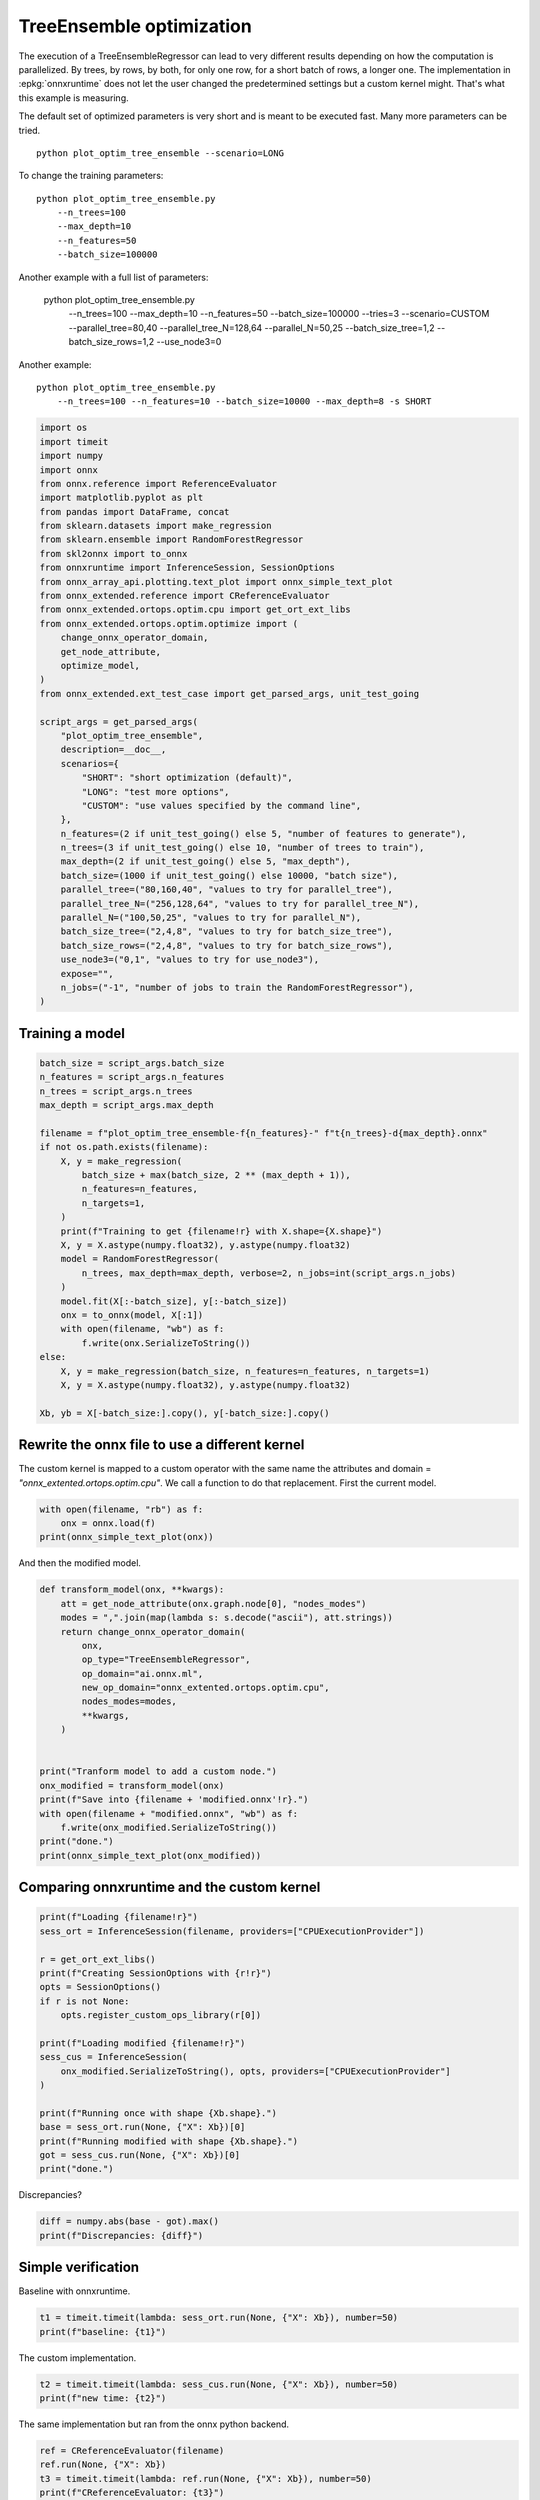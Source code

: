 
.. DO NOT EDIT.
.. THIS FILE WAS AUTOMATICALLY GENERATED BY SPHINX-GALLERY.
.. TO MAKE CHANGES, EDIT THE SOURCE PYTHON FILE:
.. "auto_examples/plot_optim_tree_ensemble.py"
.. LINE NUMBERS ARE GIVEN BELOW.

.. only:: html

    .. note::
        :class: sphx-glr-download-link-note

        :ref:`Go to the end <sphx_glr_download_auto_examples_plot_optim_tree_ensemble.py>`
        to download the full example code

.. rst-class:: sphx-glr-example-title

.. _sphx_glr_auto_examples_plot_optim_tree_ensemble.py:


.. _l-plot-optim-tree-ensemble:

TreeEnsemble optimization
=========================

The execution of a TreeEnsembleRegressor can lead to very different results
depending on how the computation is parallelized. By trees,
by rows, by both, for only one row, for a short batch of rows, a longer one.
The implementation in :epkg:`onnxruntime` does not let the user changed
the predetermined settings but a custom kernel might. That's what this example
is measuring.

The default set of optimized parameters is very short and is meant to be executed
fast. Many more parameters can be tried.

::

    python plot_optim_tree_ensemble --scenario=LONG

To change the training parameters:

::

    python plot_optim_tree_ensemble.py
        --n_trees=100
        --max_depth=10
        --n_features=50
        --batch_size=100000
    
Another example with a full list of parameters:

    python plot_optim_tree_ensemble.py
        --n_trees=100
        --max_depth=10
        --n_features=50
        --batch_size=100000
        --tries=3
        --scenario=CUSTOM
        --parallel_tree=80,40
        --parallel_tree_N=128,64
        --parallel_N=50,25
        --batch_size_tree=1,2
        --batch_size_rows=1,2
        --use_node3=0

Another example:

::

    python plot_optim_tree_ensemble.py
        --n_trees=100 --n_features=10 --batch_size=10000 --max_depth=8 -s SHORT        

.. GENERATED FROM PYTHON SOURCE LINES 54-98

.. code-block:: default

    import os
    import timeit
    import numpy
    import onnx
    from onnx.reference import ReferenceEvaluator
    import matplotlib.pyplot as plt
    from pandas import DataFrame, concat
    from sklearn.datasets import make_regression
    from sklearn.ensemble import RandomForestRegressor
    from skl2onnx import to_onnx
    from onnxruntime import InferenceSession, SessionOptions
    from onnx_array_api.plotting.text_plot import onnx_simple_text_plot
    from onnx_extended.reference import CReferenceEvaluator
    from onnx_extended.ortops.optim.cpu import get_ort_ext_libs
    from onnx_extended.ortops.optim.optimize import (
        change_onnx_operator_domain,
        get_node_attribute,
        optimize_model,
    )
    from onnx_extended.ext_test_case import get_parsed_args, unit_test_going

    script_args = get_parsed_args(
        "plot_optim_tree_ensemble",
        description=__doc__,
        scenarios={
            "SHORT": "short optimization (default)",
            "LONG": "test more options",
            "CUSTOM": "use values specified by the command line",
        },
        n_features=(2 if unit_test_going() else 5, "number of features to generate"),
        n_trees=(3 if unit_test_going() else 10, "number of trees to train"),
        max_depth=(2 if unit_test_going() else 5, "max_depth"),
        batch_size=(1000 if unit_test_going() else 10000, "batch size"),
        parallel_tree=("80,160,40", "values to try for parallel_tree"),
        parallel_tree_N=("256,128,64", "values to try for parallel_tree_N"),
        parallel_N=("100,50,25", "values to try for parallel_N"),
        batch_size_tree=("2,4,8", "values to try for batch_size_tree"),
        batch_size_rows=("2,4,8", "values to try for batch_size_rows"),
        use_node3=("0,1", "values to try for use_node3"),
        expose="",
        n_jobs=("-1", "number of jobs to train the RandomForestRegressor"),
    )









.. GENERATED FROM PYTHON SOURCE LINES 99-101

Training a model
++++++++++++++++

.. GENERATED FROM PYTHON SOURCE LINES 101-129

.. code-block:: default


    batch_size = script_args.batch_size
    n_features = script_args.n_features
    n_trees = script_args.n_trees
    max_depth = script_args.max_depth

    filename = f"plot_optim_tree_ensemble-f{n_features}-" f"t{n_trees}-d{max_depth}.onnx"
    if not os.path.exists(filename):
        X, y = make_regression(
            batch_size + max(batch_size, 2 ** (max_depth + 1)),
            n_features=n_features,
            n_targets=1,
        )
        print(f"Training to get {filename!r} with X.shape={X.shape}")
        X, y = X.astype(numpy.float32), y.astype(numpy.float32)
        model = RandomForestRegressor(
            n_trees, max_depth=max_depth, verbose=2, n_jobs=int(script_args.n_jobs)
        )
        model.fit(X[:-batch_size], y[:-batch_size])
        onx = to_onnx(model, X[:1])
        with open(filename, "wb") as f:
            f.write(onx.SerializeToString())
    else:
        X, y = make_regression(batch_size, n_features=n_features, n_targets=1)
        X, y = X.astype(numpy.float32), y.astype(numpy.float32)

    Xb, yb = X[-batch_size:].copy(), y[-batch_size:].copy()





.. rst-class:: sphx-glr-script-out

 .. code-block:: none

    Training to get 'plot_optim_tree_ensemble-f5-t10-d5.onnx' with X.shape=(20000, 5)
    [Parallel(n_jobs=-1)]: Using backend ThreadingBackend with 8 concurrent workers.
    building tree 1 of 10
    building tree 2 of 10
    building tree 3 of 10
    building tree 4 of 10
    building tree 5 of 10
    building tree 6 of 10
    building tree 7 of 10
    building tree 8 of 10
    building tree 9 of 10
    building tree 10 of 10
    [Parallel(n_jobs=-1)]: Done   7 out of  10 | elapsed:  2.4min remaining:  1.0min
    [Parallel(n_jobs=-1)]: Done  10 out of  10 | elapsed:  2.4min finished
    2023-09-28 12:14:34,717 skl2onnx [DEBUG] - [Var] +Variable('X', 'X', type=FloatTensorType(shape=[None, 5]))
    2023-09-28 12:14:34,717 skl2onnx [DEBUG] - [Var] update is_root=True for Variable('X', 'X', type=FloatTensorType(shape=[None, 5]))
    2023-09-28 12:14:34,717 skl2onnx [DEBUG] - [parsing] found alias='SklearnRandomForestRegressor' for type=<class 'sklearn.ensemble._forest.RandomForestRegressor'>.
    2023-09-28 12:14:34,717 skl2onnx [DEBUG] - [Op] +Operator(type='SklearnRandomForestRegressor', onnx_name='SklearnRandomForestRegressor', inputs='', outputs='', raw_operator=RandomForestRegressor(max_depth=5, n_estimators=10, n_jobs=-1, verbose=2))
    2023-09-28 12:14:34,719 skl2onnx [DEBUG] - [Op] add In Variable('X', 'X', type=FloatTensorType(shape=[None, 5])) to Operator(type='SklearnRandomForestRegressor', onnx_name='SklearnRandomForestRegressor', inputs='X', outputs='', raw_operator=RandomForestRegressor(max_depth=5, n_estimators=10, n_jobs=-1, verbose=2))
    2023-09-28 12:14:34,719 skl2onnx [DEBUG] - [Var] +Variable('variable', 'variable', type=FloatTensorType(shape=[]))
    2023-09-28 12:14:34,719 skl2onnx [DEBUG] - [Var] set parent for Variable('variable', 'variable', type=FloatTensorType(shape=[])), parent=Operator(type='SklearnRandomForestRegressor', onnx_name='SklearnRandomForestRegressor', inputs='X', outputs='', raw_operator=RandomForestRegressor(max_depth=5, n_estimators=10, n_jobs=-1, verbose=2))
    2023-09-28 12:14:34,719 skl2onnx [DEBUG] - [Op] add Out Variable('variable', 'variable', type=FloatTensorType(shape=[])) to Operator(type='SklearnRandomForestRegressor', onnx_name='SklearnRandomForestRegressor', inputs='X', outputs='variable', raw_operator=RandomForestRegressor(max_depth=5, n_estimators=10, n_jobs=-1, verbose=2))
    2023-09-28 12:14:34,720 skl2onnx [DEBUG] - [Var] update is_leaf=True for Variable('variable', 'variable', type=FloatTensorType(shape=[]))
    2023-09-28 12:14:34,720 skl2onnx [DEBUG] - [Var] update is_fed=True for Variable('X', 'X', type=FloatTensorType(shape=[None, 5])), parent=None
    2023-09-28 12:14:34,720 skl2onnx [DEBUG] - [Var] update is_fed=False for Variable('variable', 'variable', type=FloatTensorType(shape=[])), parent=Operator(type='SklearnRandomForestRegressor', onnx_name='SklearnRandomForestRegressor', inputs='X', outputs='variable', raw_operator=RandomForestRegressor(max_depth=5, n_estimators=10, n_jobs=-1, verbose=2))
    2023-09-28 12:14:34,720 skl2onnx [DEBUG] - [Op] update is_evaluated=False for Operator(type='SklearnRandomForestRegressor', onnx_name='SklearnRandomForestRegressor', inputs='X', outputs='variable', raw_operator=RandomForestRegressor(max_depth=5, n_estimators=10, n_jobs=-1, verbose=2))
    2023-09-28 12:14:34,720 skl2onnx [DEBUG] - [Shape2] call infer_types for Operator(type='SklearnRandomForestRegressor', onnx_name='SklearnRandomForestRegressor', inputs='X', outputs='variable', raw_operator=RandomForestRegressor(max_depth=5, n_estimators=10, n_jobs=-1, verbose=2))
    2023-09-28 12:14:34,721 skl2onnx [DEBUG] - [Shape-a] Operator(type='SklearnRandomForestRegressor', onnx_name='SklearnRandomForestRegressor', inputs='X', outputs='variable', raw_operator=RandomForestRegressor(max_depth=5, n_estimators=10, n_jobs=-1, verbose=2)) fed 'True' - 'False'
    2023-09-28 12:14:34,721 skl2onnx [DEBUG] - [Shape-b] Operator(type='SklearnRandomForestRegressor', onnx_name='SklearnRandomForestRegressor', inputs='X', outputs='variable', raw_operator=RandomForestRegressor(max_depth=5, n_estimators=10, n_jobs=-1, verbose=2)) inputs=[Variable('X', 'X', type=FloatTensorType(shape=[None, 5]))] - outputs=[Variable('variable', 'variable', type=FloatTensorType(shape=[None, 1]))]
    2023-09-28 12:14:34,721 skl2onnx [DEBUG] - [Conv] call Operator(type='SklearnRandomForestRegressor', onnx_name='SklearnRandomForestRegressor', inputs='X', outputs='variable', raw_operator=RandomForestRegressor(max_depth=5, n_estimators=10, n_jobs=-1, verbose=2)) fed 'True' - 'False'
    2023-09-28 12:14:34,726 skl2onnx [DEBUG] - [Node] 'TreeEnsembleRegressor' - 'X' -> 'variable' (name='TreeEnsembleRegressor')
    2023-09-28 12:14:34,728 skl2onnx [DEBUG] - [Conv] end - Operator(type='SklearnRandomForestRegressor', onnx_name='SklearnRandomForestRegressor', inputs='X', outputs='variable', raw_operator=RandomForestRegressor(max_depth=5, n_estimators=10, n_jobs=-1, verbose=2))
    2023-09-28 12:14:34,728 skl2onnx [DEBUG] - [Op] update is_evaluated=True for Operator(type='SklearnRandomForestRegressor', onnx_name='SklearnRandomForestRegressor', inputs='X', outputs='variable', raw_operator=RandomForestRegressor(max_depth=5, n_estimators=10, n_jobs=-1, verbose=2))
    2023-09-28 12:14:34,728 skl2onnx [DEBUG] - [Var] update is_fed=True for Variable('variable', 'variable', type=FloatTensorType(shape=[None, 1])), parent=Operator(type='SklearnRandomForestRegressor', onnx_name='SklearnRandomForestRegressor', inputs='X', outputs='variable', raw_operator=RandomForestRegressor(max_depth=5, n_estimators=10, n_jobs=-1, verbose=2))




.. GENERATED FROM PYTHON SOURCE LINES 130-137

Rewrite the onnx file to use a different kernel
+++++++++++++++++++++++++++++++++++++++++++++++

The custom kernel is mapped to a custom operator with the same name
the attributes and domain = `"onnx_extented.ortops.optim.cpu"`.
We call a function to do that replacement.
First the current model.

.. GENERATED FROM PYTHON SOURCE LINES 137-142

.. code-block:: default


    with open(filename, "rb") as f:
        onx = onnx.load(f)
    print(onnx_simple_text_plot(onx))





.. rst-class:: sphx-glr-script-out

 .. code-block:: none

    opset: domain='ai.onnx.ml' version=1
    opset: domain='' version=19
    input: name='X' type=dtype('float32') shape=['', 5]
    TreeEnsembleRegressor(X, n_targets=1, nodes_falsenodeids=630:[32,17,10...62,0,0], nodes_featureids=630:[1,0,2...1,0,0], nodes_hitrates=630:[1.0,1.0...1.0,1.0], nodes_missing_value_tracks_true=630:[0,0,0...0,0,0], nodes_modes=630:[b'BRANCH_LEQ',b'BRANCH_LEQ'...b'LEAF',b'LEAF'], nodes_nodeids=630:[0,1,2...60,61,62], nodes_treeids=630:[0,0,0...9,9,9], nodes_truenodeids=630:[1,2,3...61,0,0], nodes_values=630:[-0.16108554601669312,0.062494851648807526...0.0,0.0], post_transform=b'NONE', target_ids=320:[0,0,0...0,0,0], target_nodeids=320:[5,6,8...59,61,62], target_treeids=320:[0,0,0...9,9,9], target_weights=320:[-28.71653938293457,-19.51543426513672...17.91996192932129,24.008808135986328]) -> variable
    output: name='variable' type=dtype('float32') shape=['', 1]




.. GENERATED FROM PYTHON SOURCE LINES 143-144

And then the modified model.

.. GENERATED FROM PYTHON SOURCE LINES 144-167

.. code-block:: default



    def transform_model(onx, **kwargs):
        att = get_node_attribute(onx.graph.node[0], "nodes_modes")
        modes = ",".join(map(lambda s: s.decode("ascii"), att.strings))
        return change_onnx_operator_domain(
            onx,
            op_type="TreeEnsembleRegressor",
            op_domain="ai.onnx.ml",
            new_op_domain="onnx_extented.ortops.optim.cpu",
            nodes_modes=modes,
            **kwargs,
        )


    print("Tranform model to add a custom node.")
    onx_modified = transform_model(onx)
    print(f"Save into {filename + 'modified.onnx'!r}.")
    with open(filename + "modified.onnx", "wb") as f:
        f.write(onx_modified.SerializeToString())
    print("done.")
    print(onnx_simple_text_plot(onx_modified))





.. rst-class:: sphx-glr-script-out

 .. code-block:: none

    Tranform model to add a custom node.
    Save into 'plot_optim_tree_ensemble-f5-t10-d5.onnxmodified.onnx'.
    done.
    opset: domain='ai.onnx.ml' version=1
    opset: domain='' version=19
    opset: domain='onnx_extented.ortops.optim.cpu' version=1
    input: name='X' type=dtype('float32') shape=['', 5]
    TreeEnsembleRegressor[onnx_extented.ortops.optim.cpu](X, nodes_modes=b'BRANCH_LEQ,BRANCH_LEQ,BRANCH_LEQ,BRANC...LEAF,LEAF', n_targets=1, nodes_falsenodeids=630:[32,17,10...62,0,0], nodes_featureids=630:[1,0,2...1,0,0], nodes_hitrates=630:[1.0,1.0...1.0,1.0], nodes_missing_value_tracks_true=630:[0,0,0...0,0,0], nodes_nodeids=630:[0,1,2...60,61,62], nodes_treeids=630:[0,0,0...9,9,9], nodes_truenodeids=630:[1,2,3...61,0,0], nodes_values=630:[-0.16108554601669312,0.062494851648807526...0.0,0.0], post_transform=b'NONE', target_ids=320:[0,0,0...0,0,0], target_nodeids=320:[5,6,8...59,61,62], target_treeids=320:[0,0,0...9,9,9], target_weights=320:[-28.71653938293457,-19.51543426513672...17.91996192932129,24.008808135986328]) -> variable
    output: name='variable' type=dtype('float32') shape=['', 1]




.. GENERATED FROM PYTHON SOURCE LINES 168-170

Comparing onnxruntime and the custom kernel
+++++++++++++++++++++++++++++++++++++++++++

.. GENERATED FROM PYTHON SOURCE LINES 170-191

.. code-block:: default


    print(f"Loading {filename!r}")
    sess_ort = InferenceSession(filename, providers=["CPUExecutionProvider"])

    r = get_ort_ext_libs()
    print(f"Creating SessionOptions with {r!r}")
    opts = SessionOptions()
    if r is not None:
        opts.register_custom_ops_library(r[0])

    print(f"Loading modified {filename!r}")
    sess_cus = InferenceSession(
        onx_modified.SerializeToString(), opts, providers=["CPUExecutionProvider"]
    )

    print(f"Running once with shape {Xb.shape}.")
    base = sess_ort.run(None, {"X": Xb})[0]
    print(f"Running modified with shape {Xb.shape}.")
    got = sess_cus.run(None, {"X": Xb})[0]
    print("done.")





.. rst-class:: sphx-glr-script-out

 .. code-block:: none

    Loading 'plot_optim_tree_ensemble-f5-t10-d5.onnx'
    Creating SessionOptions with ['/home/xadupre/github/onnx-extended/onnx_extended/ortops/optim/cpu/libortops_optim_cpu.so']
    Loading modified 'plot_optim_tree_ensemble-f5-t10-d5.onnx'
    Running once with shape (10000, 5).
    Running modified with shape (10000, 5).
    done.




.. GENERATED FROM PYTHON SOURCE LINES 192-193

Discrepancies?

.. GENERATED FROM PYTHON SOURCE LINES 193-197

.. code-block:: default


    diff = numpy.abs(base - got).max()
    print(f"Discrepancies: {diff}")





.. rst-class:: sphx-glr-script-out

 .. code-block:: none

    Discrepancies: 3.0517578125e-05




.. GENERATED FROM PYTHON SOURCE LINES 198-202

Simple verification
+++++++++++++++++++

Baseline with onnxruntime.

.. GENERATED FROM PYTHON SOURCE LINES 202-205

.. code-block:: default

    t1 = timeit.timeit(lambda: sess_ort.run(None, {"X": Xb}), number=50)
    print(f"baseline: {t1}")





.. rst-class:: sphx-glr-script-out

 .. code-block:: none

    baseline: 0.08234070000253269




.. GENERATED FROM PYTHON SOURCE LINES 206-207

The custom implementation.

.. GENERATED FROM PYTHON SOURCE LINES 207-210

.. code-block:: default

    t2 = timeit.timeit(lambda: sess_cus.run(None, {"X": Xb}), number=50)
    print(f"new time: {t2}")





.. rst-class:: sphx-glr-script-out

 .. code-block:: none

    new time: 0.04308429999946384




.. GENERATED FROM PYTHON SOURCE LINES 211-212

The same implementation but ran from the onnx python backend.

.. GENERATED FROM PYTHON SOURCE LINES 212-217

.. code-block:: default

    ref = CReferenceEvaluator(filename)
    ref.run(None, {"X": Xb})
    t3 = timeit.timeit(lambda: ref.run(None, {"X": Xb}), number=50)
    print(f"CReferenceEvaluator: {t3}")





.. rst-class:: sphx-glr-script-out

 .. code-block:: none

    CReferenceEvaluator: 0.17407249999814667




.. GENERATED FROM PYTHON SOURCE LINES 218-219

The python implementation but from the onnx python backend.

.. GENERATED FROM PYTHON SOURCE LINES 219-227

.. code-block:: default

    if n_trees < 50:
        # It is usully slow.
        ref = ReferenceEvaluator(filename)
        ref.run(None, {"X": Xb})
        t4 = timeit.timeit(lambda: ref.run(None, {"X": Xb}), number=5)
        print(f"ReferenceEvaluator: {t4} (only 5 times instead of 50)")






.. rst-class:: sphx-glr-script-out

 .. code-block:: none

    ReferenceEvaluator: 3.7600438999979815 (only 5 times instead of 50)




.. GENERATED FROM PYTHON SOURCE LINES 228-237

Time for comparison
+++++++++++++++++++

The custom kernel supports the same attributes as *TreeEnsembleRegressor*
plus new ones to tune the parallelization. They can be seen in
`tree_ensemble.cc <https://github.com/sdpython/onnx-extended/
blob/main/onnx_extended/ortops/optim/cpu/tree_ensemble.cc#L102>`_.
Let's try out many possibilities.
The default values are the first ones.

.. GENERATED FROM PYTHON SOURCE LINES 237-285

.. code-block:: default


    if unit_test_going():
        optim_params = dict(
            parallel_tree=[40],  # default is 80
            parallel_tree_N=[128],  # default is 128
            parallel_N=[50, 25],  # default is 50
            batch_size_tree=[1],  # default is 1
            batch_size_rows=[1],  # default is 1
            use_node3=[0],  # default is 0
        )
    elif script_args.scenario in (None, "SHORT"):
        optim_params = dict(
            parallel_tree=[80, 40],  # default is 80
            parallel_tree_N=[128, 64],  # default is 128
            parallel_N=[50, 25],  # default is 50
            batch_size_tree=[1],  # default is 1
            batch_size_rows=[1],  # default is 1
            use_node3=[0],  # default is 0
        )
    elif script_args.scenario == "LONG":
        optim_params = dict(
            parallel_tree=[80, 160, 40],
            parallel_tree_N=[256, 128, 64],
            parallel_N=[100, 50, 25],
            batch_size_tree=[1, 2, 4, 8],
            batch_size_rows=[1, 2, 4, 8],
            use_node3=[0, 1],
        )
    elif script_args.scenario == "CUSTOM":
        optim_params = dict(
            parallel_tree=list(int(i) for i in script_args.parallel_tree.split(",")),
            parallel_tree_N=list(int(i) for i in script_args.parallel_tree_N.split(",")),
            parallel_N=list(int(i) for i in script_args.parallel_N.split(",")),
            batch_size_tree=list(int(i) for i in script_args.batch_size_tree.split(",")),
            batch_size_rows=list(int(i) for i in script_args.batch_size_rows.split(",")),
            use_node3=list(int(i) for i in script_args.use_node3.split(",")),
        )
    else:
        raise ValueError(
            f"Unknown scenario {script_args.scenario!r}, use --help to get them."
        )

    cmds = []
    for att, value in optim_params.items():
        cmds.append(f"--{att}={','.join(map(str, value))}")
    print("Full list of optimization parameters:")
    print(" ".join(cmds))





.. rst-class:: sphx-glr-script-out

 .. code-block:: none

    Full list of optimization parameters:
    --parallel_tree=80,40 --parallel_tree_N=128,64 --parallel_N=50,25 --batch_size_tree=1 --batch_size_rows=1 --use_node3=0




.. GENERATED FROM PYTHON SOURCE LINES 286-287

Then the optimization.

.. GENERATED FROM PYTHON SOURCE LINES 287-317

.. code-block:: default



    def create_session(onx):
        opts = SessionOptions()
        r = get_ort_ext_libs()
        if r is None:
            raise RuntimeError("No custom implementation available.")
        opts.register_custom_ops_library(r[0])
        return InferenceSession(
            onx.SerializeToString(), opts, providers=["CPUExecutionProvider"]
        )


    res = optimize_model(
        onx,
        feeds={"X": Xb},
        transform=transform_model,
        session=create_session,
        baseline=lambda onx: InferenceSession(
            onx.SerializeToString(), providers=["CPUExecutionProvider"]
        ),
        params=optim_params,
        verbose=True,
        number=script_args.number,
        repeat=script_args.repeat,
        warmup=script_args.warmup,
        sleep=script_args.sleep,
        n_tries=script_args.tries,
    )





.. rst-class:: sphx-glr-script-out

 .. code-block:: none

      0%|          | 0/16 [00:00<?, ?it/s]    i=1/16 TRY=0 parallel_tree=80 parallel_tree_N=128 parallel_N=50 batch_size_tree=1 batch_size_rows=1 use_node3=0:   0%|          | 0/16 [00:00<?, ?it/s]    i=1/16 TRY=0 parallel_tree=80 parallel_tree_N=128 parallel_N=50 batch_size_tree=1 batch_size_rows=1 use_node3=0:   6%|▋         | 1/16 [00:00<00:08,  1.75it/s]    i=2/16 TRY=0 parallel_tree=80 parallel_tree_N=128 parallel_N=25 batch_size_tree=1 batch_size_rows=1 use_node3=0:   6%|▋         | 1/16 [00:00<00:08,  1.75it/s]    i=2/16 TRY=0 parallel_tree=80 parallel_tree_N=128 parallel_N=25 batch_size_tree=1 batch_size_rows=1 use_node3=0:  12%|█▎        | 2/16 [00:00<00:05,  2.67it/s]    i=3/16 TRY=0 parallel_tree=80 parallel_tree_N=64 parallel_N=50 batch_size_tree=1 batch_size_rows=1 use_node3=0:  12%|█▎        | 2/16 [00:00<00:05,  2.67it/s]     i=3/16 TRY=0 parallel_tree=80 parallel_tree_N=64 parallel_N=50 batch_size_tree=1 batch_size_rows=1 use_node3=0:  19%|█▉        | 3/16 [00:01<00:03,  3.30it/s]    i=4/16 TRY=0 parallel_tree=80 parallel_tree_N=64 parallel_N=25 batch_size_tree=1 batch_size_rows=1 use_node3=0:  19%|█▉        | 3/16 [00:01<00:03,  3.30it/s]    i=4/16 TRY=0 parallel_tree=80 parallel_tree_N=64 parallel_N=25 batch_size_tree=1 batch_size_rows=1 use_node3=0:  25%|██▌       | 4/16 [00:01<00:03,  3.40it/s]    i=5/16 TRY=0 parallel_tree=40 parallel_tree_N=128 parallel_N=50 batch_size_tree=1 batch_size_rows=1 use_node3=0:  25%|██▌       | 4/16 [00:01<00:03,  3.40it/s]    i=5/16 TRY=0 parallel_tree=40 parallel_tree_N=128 parallel_N=50 batch_size_tree=1 batch_size_rows=1 use_node3=0:  31%|███▏      | 5/16 [00:01<00:03,  3.47it/s]    i=6/16 TRY=0 parallel_tree=40 parallel_tree_N=128 parallel_N=25 batch_size_tree=1 batch_size_rows=1 use_node3=0:  31%|███▏      | 5/16 [00:01<00:03,  3.47it/s]    i=6/16 TRY=0 parallel_tree=40 parallel_tree_N=128 parallel_N=25 batch_size_tree=1 batch_size_rows=1 use_node3=0:  38%|███▊      | 6/16 [00:01<00:02,  3.47it/s]    i=7/16 TRY=0 parallel_tree=40 parallel_tree_N=64 parallel_N=50 batch_size_tree=1 batch_size_rows=1 use_node3=0:  38%|███▊      | 6/16 [00:01<00:02,  3.47it/s]     i=7/16 TRY=0 parallel_tree=40 parallel_tree_N=64 parallel_N=50 batch_size_tree=1 batch_size_rows=1 use_node3=0:  44%|████▍     | 7/16 [00:02<00:02,  3.46it/s]    i=8/16 TRY=0 parallel_tree=40 parallel_tree_N=64 parallel_N=25 batch_size_tree=1 batch_size_rows=1 use_node3=0:  44%|████▍     | 7/16 [00:02<00:02,  3.46it/s]    i=8/16 TRY=0 parallel_tree=40 parallel_tree_N=64 parallel_N=25 batch_size_tree=1 batch_size_rows=1 use_node3=0:  50%|█████     | 8/16 [00:02<00:02,  3.42it/s]    i=9/16 TRY=1 parallel_tree=80 parallel_tree_N=128 parallel_N=50 batch_size_tree=1 batch_size_rows=1 use_node3=0:  50%|█████     | 8/16 [00:02<00:02,  3.42it/s]    i=9/16 TRY=1 parallel_tree=80 parallel_tree_N=128 parallel_N=50 batch_size_tree=1 batch_size_rows=1 use_node3=0:  56%|█████▋    | 9/16 [00:02<00:01,  3.50it/s]    i=10/16 TRY=1 parallel_tree=80 parallel_tree_N=128 parallel_N=25 batch_size_tree=1 batch_size_rows=1 use_node3=0:  56%|█████▋    | 9/16 [00:02<00:01,  3.50it/s]    i=10/16 TRY=1 parallel_tree=80 parallel_tree_N=128 parallel_N=25 batch_size_tree=1 batch_size_rows=1 use_node3=0:  62%|██████▎   | 10/16 [00:03<00:01,  3.49it/s]    i=11/16 TRY=1 parallel_tree=80 parallel_tree_N=64 parallel_N=50 batch_size_tree=1 batch_size_rows=1 use_node3=0:  62%|██████▎   | 10/16 [00:03<00:01,  3.49it/s]     i=11/16 TRY=1 parallel_tree=80 parallel_tree_N=64 parallel_N=50 batch_size_tree=1 batch_size_rows=1 use_node3=0:  69%|██████▉   | 11/16 [00:03<00:01,  3.44it/s]    i=12/16 TRY=1 parallel_tree=80 parallel_tree_N=64 parallel_N=25 batch_size_tree=1 batch_size_rows=1 use_node3=0:  69%|██████▉   | 11/16 [00:03<00:01,  3.44it/s]    i=12/16 TRY=1 parallel_tree=80 parallel_tree_N=64 parallel_N=25 batch_size_tree=1 batch_size_rows=1 use_node3=0:  75%|███████▌  | 12/16 [00:03<00:01,  3.53it/s]    i=13/16 TRY=1 parallel_tree=40 parallel_tree_N=128 parallel_N=50 batch_size_tree=1 batch_size_rows=1 use_node3=0:  75%|███████▌  | 12/16 [00:03<00:01,  3.53it/s]    i=13/16 TRY=1 parallel_tree=40 parallel_tree_N=128 parallel_N=50 batch_size_tree=1 batch_size_rows=1 use_node3=0:  81%|████████▏ | 13/16 [00:03<00:00,  3.51it/s]    i=14/16 TRY=1 parallel_tree=40 parallel_tree_N=128 parallel_N=25 batch_size_tree=1 batch_size_rows=1 use_node3=0:  81%|████████▏ | 13/16 [00:03<00:00,  3.51it/s]    i=14/16 TRY=1 parallel_tree=40 parallel_tree_N=128 parallel_N=25 batch_size_tree=1 batch_size_rows=1 use_node3=0:  88%|████████▊ | 14/16 [00:04<00:00,  3.51it/s]    i=15/16 TRY=1 parallel_tree=40 parallel_tree_N=64 parallel_N=50 batch_size_tree=1 batch_size_rows=1 use_node3=0:  88%|████████▊ | 14/16 [00:04<00:00,  3.51it/s]     i=15/16 TRY=1 parallel_tree=40 parallel_tree_N=64 parallel_N=50 batch_size_tree=1 batch_size_rows=1 use_node3=0:  94%|█████████▍| 15/16 [00:04<00:00,  3.52it/s]    i=16/16 TRY=1 parallel_tree=40 parallel_tree_N=64 parallel_N=25 batch_size_tree=1 batch_size_rows=1 use_node3=0:  94%|█████████▍| 15/16 [00:04<00:00,  3.52it/s]    i=16/16 TRY=1 parallel_tree=40 parallel_tree_N=64 parallel_N=25 batch_size_tree=1 batch_size_rows=1 use_node3=0: 100%|██████████| 16/16 [00:04<00:00,  3.56it/s]    i=16/16 TRY=1 parallel_tree=40 parallel_tree_N=64 parallel_N=25 batch_size_tree=1 batch_size_rows=1 use_node3=0: 100%|██████████| 16/16 [00:04<00:00,  3.39it/s]




.. GENERATED FROM PYTHON SOURCE LINES 318-319

And the results.

.. GENERATED FROM PYTHON SOURCE LINES 319-326

.. code-block:: default


    df = DataFrame(res)
    df.to_csv("plot_optim_tree_ensemble.csv", index=False)
    df.to_excel("plot_optim_tree_ensemble.xlsx", index=False)
    print(df.columns)
    print(df.head(5))





.. rst-class:: sphx-glr-script-out

 .. code-block:: none

    Index(['average', 'deviation', 'min_exec', 'max_exec', 'repeat', 'number',
           'ttime', 'context_size', 'warmup_time', 'n_exp', 'n_exp_name',
           'short_name', 'TRY', 'name', 'parallel_tree', 'parallel_tree_N',
           'parallel_N', 'batch_size_tree', 'batch_size_rows', 'use_node3'],
          dtype='object')
        average  deviation  min_exec  max_exec  repeat  number     ttime  context_size  warmup_time  n_exp                                         n_exp_name         short_name  TRY             name  parallel_tree  parallel_tree_N  parallel_N  batch_size_tree  batch_size_rows  use_node3
    0  0.001653   0.000043  0.001581  0.001719      10      10  0.016532            64     0.008145      0                                     TRY=0,baseline         0,baseline  0.0         baseline            NaN              NaN         NaN              NaN              NaN        NaN
    1  0.001812   0.000354  0.001203  0.002526      10      10  0.018125            64     0.006668      0  TRY=0,parallel_tree=80,parallel_tree_N=128,par...  0,80,128,50,1,1,0  NaN  80,128,50,1,1,0           80.0            128.0        50.0              1.0              1.0        0.0
    2  0.001275   0.000142  0.001077  0.001501      10      10  0.012754            64     0.004669      1  TRY=0,parallel_tree=80,parallel_tree_N=128,par...  0,80,128,25,1,1,0  NaN  80,128,25,1,1,0           80.0            128.0        25.0              1.0              1.0        0.0
    3  0.001065   0.000100  0.000969  0.001272      10      10  0.010655            64     0.005027      2  TRY=0,parallel_tree=80,parallel_tree_N=64,para...   0,80,64,50,1,1,0  NaN   80,64,50,1,1,0           80.0             64.0        50.0              1.0              1.0        0.0
    4  0.001611   0.000824  0.000766  0.002874      10      10  0.016114            64     0.015396      3  TRY=0,parallel_tree=80,parallel_tree_N=64,para...   0,80,64,25,1,1,0  NaN   80,64,25,1,1,0           80.0             64.0        25.0              1.0              1.0        0.0




.. GENERATED FROM PYTHON SOURCE LINES 327-329

Sorting
+++++++

.. GENERATED FROM PYTHON SOURCE LINES 329-344

.. code-block:: default


    small_df = df.drop(
        [
            "min_exec",
            "max_exec",
            "repeat",
            "number",
            "context_size",
            "n_exp_name",
        ],
        axis=1,
    ).sort_values("average")
    print(small_df.head(n=10))






.. rst-class:: sphx-glr-script-out

 .. code-block:: none

         average  deviation     ttime  warmup_time  n_exp         short_name  TRY             name  parallel_tree  parallel_tree_N  parallel_N  batch_size_tree  batch_size_rows  use_node3
    3   0.001065   0.000100  0.010655     0.005027      2   0,80,64,50,1,1,0  NaN   80,64,50,1,1,0           80.0             64.0        50.0              1.0              1.0        0.0
    2   0.001275   0.000142  0.012754     0.004669      1  0,80,128,25,1,1,0  NaN  80,128,25,1,1,0           80.0            128.0        25.0              1.0              1.0        0.0
    12  0.001443   0.000892  0.014426     0.017050     11   1,80,64,25,1,1,0  NaN   80,64,25,1,1,0           80.0             64.0        25.0              1.0              1.0        0.0
    9   0.001540   0.001089  0.015395     0.012873      8  1,80,128,50,1,1,0  NaN  80,128,50,1,1,0           80.0            128.0        50.0              1.0              1.0        0.0
    16  0.001551   0.000906  0.015506     0.013941     15   1,40,64,25,1,1,0  NaN   40,64,25,1,1,0           40.0             64.0        25.0              1.0              1.0        0.0
    5   0.001604   0.000748  0.016043     0.012097      4  0,40,128,50,1,1,0  NaN  40,128,50,1,1,0           40.0            128.0        50.0              1.0              1.0        0.0
    4   0.001611   0.000824  0.016114     0.015396      3   0,80,64,25,1,1,0  NaN   80,64,25,1,1,0           80.0             64.0        25.0              1.0              1.0        0.0
    15  0.001653   0.000950  0.016527     0.013219     14   1,40,64,50,1,1,0  NaN   40,64,50,1,1,0           40.0             64.0        50.0              1.0              1.0        0.0
    0   0.001653   0.000043  0.016532     0.008145      0         0,baseline  0.0         baseline            NaN              NaN         NaN              NaN              NaN        NaN
    6   0.001708   0.001056  0.017081     0.014329      5  0,40,128,25,1,1,0  NaN  40,128,25,1,1,0           40.0            128.0        25.0              1.0              1.0        0.0




.. GENERATED FROM PYTHON SOURCE LINES 345-347

Worst
+++++

.. GENERATED FROM PYTHON SOURCE LINES 347-351

.. code-block:: default


    print(small_df.tail(n=10))






.. rst-class:: sphx-glr-script-out

 .. code-block:: none

         average  deviation     ttime  warmup_time  n_exp         short_name  TRY             name  parallel_tree  parallel_tree_N  parallel_N  batch_size_tree  batch_size_rows  use_node3
    0   0.001653   0.000043  0.016532     0.008145      0         0,baseline  0.0         baseline            NaN              NaN         NaN              NaN              NaN        NaN
    6   0.001708   0.001056  0.017081     0.014329      5  0,40,128,25,1,1,0  NaN  40,128,25,1,1,0           40.0            128.0        25.0              1.0              1.0        0.0
    14  0.001711   0.000925  0.017113     0.010606     13  1,40,128,25,1,1,0  NaN  40,128,25,1,1,0           40.0            128.0        25.0              1.0              1.0        0.0
    13  0.001714   0.001003  0.017142     0.014240     12  1,40,128,50,1,1,0  NaN  40,128,50,1,1,0           40.0            128.0        50.0              1.0              1.0        0.0
    10  0.001716   0.001044  0.017165     0.014097      9  1,80,128,25,1,1,0  NaN  80,128,25,1,1,0           80.0            128.0        25.0              1.0              1.0        0.0
    7   0.001774   0.000984  0.017736     0.008249      6   0,40,64,50,1,1,0  NaN   40,64,50,1,1,0           40.0             64.0        50.0              1.0              1.0        0.0
    1   0.001812   0.000354  0.018125     0.006668      0  0,80,128,50,1,1,0  NaN  80,128,50,1,1,0           80.0            128.0        50.0              1.0              1.0        0.0
    8   0.001841   0.001108  0.018413     0.011121      7   0,40,64,25,1,1,0  NaN   40,64,25,1,1,0           40.0             64.0        25.0              1.0              1.0        0.0
    11  0.001856   0.001381  0.018558     0.009867     10   1,80,64,50,1,1,0  NaN   80,64,50,1,1,0           80.0             64.0        50.0              1.0              1.0        0.0
    17  0.002144   0.001527  0.021441     0.032011      0         1,baseline  1.0         baseline            NaN              NaN         NaN              NaN              NaN        NaN




.. GENERATED FROM PYTHON SOURCE LINES 352-354

Plot
++++

.. GENERATED FROM PYTHON SOURCE LINES 354-397

.. code-block:: default


    dfm = (
        df[["name", "average"]]
        .groupby(["name"], as_index=False)
        .agg(["mean", "min", "max"])
        .copy()
    )
    if dfm.shape[1] == 3:
        dfm = dfm.reset_index(drop=False)
    dfm.columns = ["name", "average", "min", "max"]
    dfi = (
        dfm[["name", "average", "min", "max"]].sort_values("average").reset_index(drop=True)
    )
    baseline = dfi[dfi["name"].str.contains("baseline")]
    not_baseline = dfi[~dfi["name"].str.contains("baseline")].reset_index(drop=True)
    if not_baseline.shape[0] > 50:
        not_baseline = not_baseline[:50]
    merged = concat([baseline, not_baseline], axis=0)
    merged = merged.sort_values("average").reset_index(drop=True).set_index("name")
    skeys = ",".join(optim_params.keys())
    print(merged.columns)

    fig, ax = plt.subplots(1, 1, figsize=(10, merged.shape[0] / 2))
    err_min = merged["average"] - merged["min"]
    err_max = merged["max"] - merged["average"]
    merged[["average"]].plot.barh(
        ax=ax,
        title=f"TreeEnsemble tuning, n_tries={script_args.tries}"
        f"\n{skeys}\nlower is better",
        xerr=[err_min, err_max],
    )
    b = df.loc[df["name"] == "baseline", "average"].mean()
    ax.plot([b, b], [0, df.shape[0]], "r--")
    ax.set_xlim(
        [
            (df["min_exec"].min() + df["average"].min()) / 2,
            (df["average"].max() + df["average"].max()) / 2,
        ]
    )
    # ax.set_xscale("log")

    fig.tight_layout()
    fig.savefig("plot_optim_tree_ensemble.png")



.. image-sg:: /auto_examples/images/sphx_glr_plot_optim_tree_ensemble_001.png
   :alt: TreeEnsemble tuning, n_tries=2 parallel_tree,parallel_tree_N,parallel_N,batch_size_tree,batch_size_rows,use_node3 lower is better
   :srcset: /auto_examples/images/sphx_glr_plot_optim_tree_ensemble_001.png
   :class: sphx-glr-single-img


.. rst-class:: sphx-glr-script-out

 .. code-block:: none

    Index(['average', 'min', 'max'], dtype='object')
    2023-09-28 12:14:45,042 matplotlib.font_manager [DEBUG] - findfont: Matching sans\-serif:style=normal:variant=normal:weight=normal:stretch=normal:size=10.0.
    2023-09-28 12:14:45,043 matplotlib.font_manager [DEBUG] - findfont: score(FontEntry(fname='/home/xadupre/.local/lib/python3.10/site-packages/matplotlib/mpl-data/fonts/ttf/DejaVuSans-Oblique.ttf', name='DejaVu Sans', style='oblique', variant='normal', weight=400, stretch='normal', size='scalable')) = 1.05
    2023-09-28 12:14:45,043 matplotlib.font_manager [DEBUG] - findfont: score(FontEntry(fname='/home/xadupre/.local/lib/python3.10/site-packages/matplotlib/mpl-data/fonts/ttf/STIXSizFiveSymReg.ttf', name='STIXSizeFiveSym', style='normal', variant='normal', weight=400, stretch='normal', size='scalable')) = 10.05
    2023-09-28 12:14:45,043 matplotlib.font_manager [DEBUG] - findfont: score(FontEntry(fname='/home/xadupre/.local/lib/python3.10/site-packages/matplotlib/mpl-data/fonts/ttf/DejaVuSerifDisplay.ttf', name='DejaVu Serif Display', style='normal', variant='normal', weight=400, stretch='normal', size='scalable')) = 10.05
    2023-09-28 12:14:45,043 matplotlib.font_manager [DEBUG] - findfont: score(FontEntry(fname='/home/xadupre/.local/lib/python3.10/site-packages/matplotlib/mpl-data/fonts/ttf/DejaVuSansMono.ttf', name='DejaVu Sans Mono', style='normal', variant='normal', weight=400, stretch='normal', size='scalable')) = 10.05
    2023-09-28 12:14:45,043 matplotlib.font_manager [DEBUG] - findfont: score(FontEntry(fname='/home/xadupre/.local/lib/python3.10/site-packages/matplotlib/mpl-data/fonts/ttf/DejaVuSans.ttf', name='DejaVu Sans', style='normal', variant='normal', weight=400, stretch='normal', size='scalable')) = 0.05
    2023-09-28 12:14:45,043 matplotlib.font_manager [DEBUG] - findfont: score(FontEntry(fname='/home/xadupre/.local/lib/python3.10/site-packages/matplotlib/mpl-data/fonts/ttf/STIXGeneralItalic.ttf', name='STIXGeneral', style='italic', variant='normal', weight=400, stretch='normal', size='scalable')) = 11.05
    2023-09-28 12:14:45,043 matplotlib.font_manager [DEBUG] - findfont: score(FontEntry(fname='/home/xadupre/.local/lib/python3.10/site-packages/matplotlib/mpl-data/fonts/ttf/DejaVuSerif-BoldItalic.ttf', name='DejaVu Serif', style='italic', variant='normal', weight=700, stretch='normal', size='scalable')) = 11.335
    2023-09-28 12:14:45,043 matplotlib.font_manager [DEBUG] - findfont: score(FontEntry(fname='/home/xadupre/.local/lib/python3.10/site-packages/matplotlib/mpl-data/fonts/ttf/cmb10.ttf', name='cmb10', style='normal', variant='normal', weight=400, stretch='normal', size='scalable')) = 10.05
    2023-09-28 12:14:45,044 matplotlib.font_manager [DEBUG] - findfont: score(FontEntry(fname='/home/xadupre/.local/lib/python3.10/site-packages/matplotlib/mpl-data/fonts/ttf/STIXGeneralBol.ttf', name='STIXGeneral', style='normal', variant='normal', weight=700, stretch='normal', size='scalable')) = 10.335
    2023-09-28 12:14:45,044 matplotlib.font_manager [DEBUG] - findfont: score(FontEntry(fname='/home/xadupre/.local/lib/python3.10/site-packages/matplotlib/mpl-data/fonts/ttf/STIXNonUniBolIta.ttf', name='STIXNonUnicode', style='italic', variant='normal', weight=700, stretch='normal', size='scalable')) = 11.335
    2023-09-28 12:14:45,044 matplotlib.font_manager [DEBUG] - findfont: score(FontEntry(fname='/home/xadupre/.local/lib/python3.10/site-packages/matplotlib/mpl-data/fonts/ttf/STIXSizFourSymReg.ttf', name='STIXSizeFourSym', style='normal', variant='normal', weight=400, stretch='normal', size='scalable')) = 10.05
    2023-09-28 12:14:45,044 matplotlib.font_manager [DEBUG] - findfont: score(FontEntry(fname='/home/xadupre/.local/lib/python3.10/site-packages/matplotlib/mpl-data/fonts/ttf/STIXSizOneSymReg.ttf', name='STIXSizeOneSym', style='normal', variant='normal', weight=400, stretch='normal', size='scalable')) = 10.05
    2023-09-28 12:14:45,044 matplotlib.font_manager [DEBUG] - findfont: score(FontEntry(fname='/home/xadupre/.local/lib/python3.10/site-packages/matplotlib/mpl-data/fonts/ttf/DejaVuSerif-Italic.ttf', name='DejaVu Serif', style='italic', variant='normal', weight=400, stretch='normal', size='scalable')) = 11.05
    2023-09-28 12:14:45,044 matplotlib.font_manager [DEBUG] - findfont: score(FontEntry(fname='/home/xadupre/.local/lib/python3.10/site-packages/matplotlib/mpl-data/fonts/ttf/cmex10.ttf', name='cmex10', style='normal', variant='normal', weight=400, stretch='normal', size='scalable')) = 10.05
    2023-09-28 12:14:45,044 matplotlib.font_manager [DEBUG] - findfont: score(FontEntry(fname='/home/xadupre/.local/lib/python3.10/site-packages/matplotlib/mpl-data/fonts/ttf/DejaVuSansMono-BoldOblique.ttf', name='DejaVu Sans Mono', style='oblique', variant='normal', weight=700, stretch='normal', size='scalable')) = 11.335
    2023-09-28 12:14:45,044 matplotlib.font_manager [DEBUG] - findfont: score(FontEntry(fname='/home/xadupre/.local/lib/python3.10/site-packages/matplotlib/mpl-data/fonts/ttf/cmss10.ttf', name='cmss10', style='normal', variant='normal', weight=400, stretch='normal', size='scalable')) = 10.05
    2023-09-28 12:14:45,044 matplotlib.font_manager [DEBUG] - findfont: score(FontEntry(fname='/home/xadupre/.local/lib/python3.10/site-packages/matplotlib/mpl-data/fonts/ttf/cmtt10.ttf', name='cmtt10', style='normal', variant='normal', weight=400, stretch='normal', size='scalable')) = 10.05
    2023-09-28 12:14:45,044 matplotlib.font_manager [DEBUG] - findfont: score(FontEntry(fname='/home/xadupre/.local/lib/python3.10/site-packages/matplotlib/mpl-data/fonts/ttf/STIXSizThreeSymBol.ttf', name='STIXSizeThreeSym', style='normal', variant='normal', weight=700, stretch='normal', size='scalable')) = 10.335
    2023-09-28 12:14:45,044 matplotlib.font_manager [DEBUG] - findfont: score(FontEntry(fname='/home/xadupre/.local/lib/python3.10/site-packages/matplotlib/mpl-data/fonts/ttf/STIXSizThreeSymReg.ttf', name='STIXSizeThreeSym', style='normal', variant='normal', weight=400, stretch='normal', size='scalable')) = 10.05
    2023-09-28 12:14:45,044 matplotlib.font_manager [DEBUG] - findfont: score(FontEntry(fname='/home/xadupre/.local/lib/python3.10/site-packages/matplotlib/mpl-data/fonts/ttf/STIXNonUni.ttf', name='STIXNonUnicode', style='normal', variant='normal', weight=400, stretch='normal', size='scalable')) = 10.05
    2023-09-28 12:14:45,044 matplotlib.font_manager [DEBUG] - findfont: score(FontEntry(fname='/home/xadupre/.local/lib/python3.10/site-packages/matplotlib/mpl-data/fonts/ttf/STIXSizTwoSymBol.ttf', name='STIXSizeTwoSym', style='normal', variant='normal', weight=700, stretch='normal', size='scalable')) = 10.335
    2023-09-28 12:14:45,044 matplotlib.font_manager [DEBUG] - findfont: score(FontEntry(fname='/home/xadupre/.local/lib/python3.10/site-packages/matplotlib/mpl-data/fonts/ttf/DejaVuSerif.ttf', name='DejaVu Serif', style='normal', variant='normal', weight=400, stretch='normal', size='scalable')) = 10.05
    2023-09-28 12:14:45,045 matplotlib.font_manager [DEBUG] - findfont: score(FontEntry(fname='/home/xadupre/.local/lib/python3.10/site-packages/matplotlib/mpl-data/fonts/ttf/STIXSizOneSymBol.ttf', name='STIXSizeOneSym', style='normal', variant='normal', weight=700, stretch='normal', size='scalable')) = 10.335
    2023-09-28 12:14:45,045 matplotlib.font_manager [DEBUG] - findfont: score(FontEntry(fname='/home/xadupre/.local/lib/python3.10/site-packages/matplotlib/mpl-data/fonts/ttf/cmr10.ttf', name='cmr10', style='normal', variant='normal', weight=400, stretch='normal', size='scalable')) = 10.05
    2023-09-28 12:14:45,045 matplotlib.font_manager [DEBUG] - findfont: score(FontEntry(fname='/home/xadupre/.local/lib/python3.10/site-packages/matplotlib/mpl-data/fonts/ttf/cmsy10.ttf', name='cmsy10', style='normal', variant='normal', weight=400, stretch='normal', size='scalable')) = 10.05
    2023-09-28 12:14:45,045 matplotlib.font_manager [DEBUG] - findfont: score(FontEntry(fname='/home/xadupre/.local/lib/python3.10/site-packages/matplotlib/mpl-data/fonts/ttf/cmmi10.ttf', name='cmmi10', style='normal', variant='normal', weight=400, stretch='normal', size='scalable')) = 10.05
    2023-09-28 12:14:45,045 matplotlib.font_manager [DEBUG] - findfont: score(FontEntry(fname='/home/xadupre/.local/lib/python3.10/site-packages/matplotlib/mpl-data/fonts/ttf/STIXNonUniIta.ttf', name='STIXNonUnicode', style='italic', variant='normal', weight=400, stretch='normal', size='scalable')) = 11.05
    2023-09-28 12:14:45,045 matplotlib.font_manager [DEBUG] - findfont: score(FontEntry(fname='/home/xadupre/.local/lib/python3.10/site-packages/matplotlib/mpl-data/fonts/ttf/STIXSizFourSymBol.ttf', name='STIXSizeFourSym', style='normal', variant='normal', weight=700, stretch='normal', size='scalable')) = 10.335
    2023-09-28 12:14:45,045 matplotlib.font_manager [DEBUG] - findfont: score(FontEntry(fname='/home/xadupre/.local/lib/python3.10/site-packages/matplotlib/mpl-data/fonts/ttf/DejaVuSansDisplay.ttf', name='DejaVu Sans Display', style='normal', variant='normal', weight=400, stretch='normal', size='scalable')) = 10.05
    2023-09-28 12:14:45,045 matplotlib.font_manager [DEBUG] - findfont: score(FontEntry(fname='/home/xadupre/.local/lib/python3.10/site-packages/matplotlib/mpl-data/fonts/ttf/STIXGeneral.ttf', name='STIXGeneral', style='normal', variant='normal', weight=400, stretch='normal', size='scalable')) = 10.05
    2023-09-28 12:14:45,045 matplotlib.font_manager [DEBUG] - findfont: score(FontEntry(fname='/home/xadupre/.local/lib/python3.10/site-packages/matplotlib/mpl-data/fonts/ttf/DejaVuSansMono-Bold.ttf', name='DejaVu Sans Mono', style='normal', variant='normal', weight=700, stretch='normal', size='scalable')) = 10.335
    2023-09-28 12:14:45,045 matplotlib.font_manager [DEBUG] - findfont: score(FontEntry(fname='/home/xadupre/.local/lib/python3.10/site-packages/matplotlib/mpl-data/fonts/ttf/STIXNonUniBol.ttf', name='STIXNonUnicode', style='normal', variant='normal', weight=700, stretch='normal', size='scalable')) = 10.335
    2023-09-28 12:14:45,045 matplotlib.font_manager [DEBUG] - findfont: score(FontEntry(fname='/home/xadupre/.local/lib/python3.10/site-packages/matplotlib/mpl-data/fonts/ttf/DejaVuSansMono-Oblique.ttf', name='DejaVu Sans Mono', style='oblique', variant='normal', weight=400, stretch='normal', size='scalable')) = 11.05
    2023-09-28 12:14:45,045 matplotlib.font_manager [DEBUG] - findfont: score(FontEntry(fname='/home/xadupre/.local/lib/python3.10/site-packages/matplotlib/mpl-data/fonts/ttf/DejaVuSerif-Bold.ttf', name='DejaVu Serif', style='normal', variant='normal', weight=700, stretch='normal', size='scalable')) = 10.335
    2023-09-28 12:14:45,045 matplotlib.font_manager [DEBUG] - findfont: score(FontEntry(fname='/home/xadupre/.local/lib/python3.10/site-packages/matplotlib/mpl-data/fonts/ttf/DejaVuSans-Bold.ttf', name='DejaVu Sans', style='normal', variant='normal', weight=700, stretch='normal', size='scalable')) = 0.33499999999999996
    2023-09-28 12:14:45,045 matplotlib.font_manager [DEBUG] - findfont: score(FontEntry(fname='/home/xadupre/.local/lib/python3.10/site-packages/matplotlib/mpl-data/fonts/ttf/DejaVuSans-BoldOblique.ttf', name='DejaVu Sans', style='oblique', variant='normal', weight=700, stretch='normal', size='scalable')) = 1.335
    2023-09-28 12:14:45,045 matplotlib.font_manager [DEBUG] - findfont: score(FontEntry(fname='/home/xadupre/.local/lib/python3.10/site-packages/matplotlib/mpl-data/fonts/ttf/STIXGeneralBolIta.ttf', name='STIXGeneral', style='italic', variant='normal', weight=700, stretch='normal', size='scalable')) = 11.335
    2023-09-28 12:14:45,046 matplotlib.font_manager [DEBUG] - findfont: score(FontEntry(fname='/home/xadupre/.local/lib/python3.10/site-packages/matplotlib/mpl-data/fonts/ttf/STIXSizTwoSymReg.ttf', name='STIXSizeTwoSym', style='normal', variant='normal', weight=400, stretch='normal', size='scalable')) = 10.05
    2023-09-28 12:14:45,046 matplotlib.font_manager [DEBUG] - findfont: score(FontEntry(fname='/usr/share/fonts/truetype/dejavu/DejaVuSerifCondensed-Bold.ttf', name='DejaVu Serif', style='normal', variant='normal', weight=700, stretch='condensed', size='scalable')) = 10.535
    2023-09-28 12:14:45,046 matplotlib.font_manager [DEBUG] - findfont: score(FontEntry(fname='/usr/share/fonts/truetype/ubuntu/Ubuntu-R.ttf', name='Ubuntu', style='normal', variant='normal', weight=400, stretch='normal', size='scalable')) = 10.05
    2023-09-28 12:14:45,046 matplotlib.font_manager [DEBUG] - findfont: score(FontEntry(fname='/usr/share/fonts/truetype/dejavu/DejaVuSans-Bold.ttf', name='DejaVu Sans', style='normal', variant='normal', weight=700, stretch='normal', size='scalable')) = 0.33499999999999996
    2023-09-28 12:14:45,046 matplotlib.font_manager [DEBUG] - findfont: score(FontEntry(fname='/usr/share/fonts/truetype/ubuntu/Ubuntu-Th.ttf', name='Ubuntu', style='normal', variant='normal', weight=250, stretch='normal', size='scalable')) = 10.1925
    2023-09-28 12:14:45,046 matplotlib.font_manager [DEBUG] - findfont: score(FontEntry(fname='/usr/share/fonts/truetype/dejavu/DejaVuSans-ExtraLight.ttf', name='DejaVu Sans', style='normal', variant='normal', weight=200, stretch='normal', size='scalable')) = 0.24
    2023-09-28 12:14:45,046 matplotlib.font_manager [DEBUG] - findfont: score(FontEntry(fname='/usr/share/fonts/truetype/ubuntu/UbuntuMono-R.ttf', name='Ubuntu Mono', style='normal', variant='normal', weight=400, stretch='normal', size='scalable')) = 10.05
    2023-09-28 12:14:45,046 matplotlib.font_manager [DEBUG] - findfont: score(FontEntry(fname='/usr/share/fonts/truetype/ubuntu/Ubuntu-RI.ttf', name='Ubuntu', style='italic', variant='normal', weight=400, stretch='normal', size='scalable')) = 11.05
    2023-09-28 12:14:45,046 matplotlib.font_manager [DEBUG] - findfont: score(FontEntry(fname='/usr/share/fonts/truetype/ubuntu/Ubuntu-BI.ttf', name='Ubuntu', style='italic', variant='normal', weight=700, stretch='normal', size='scalable')) = 11.335
    2023-09-28 12:14:45,046 matplotlib.font_manager [DEBUG] - findfont: score(FontEntry(fname='/usr/share/fonts/truetype/dejavu/DejaVuSansMono-BoldOblique.ttf', name='DejaVu Sans Mono', style='oblique', variant='normal', weight=700, stretch='normal', size='scalable')) = 11.335
    2023-09-28 12:14:45,046 matplotlib.font_manager [DEBUG] - findfont: score(FontEntry(fname='/usr/share/fonts/truetype/dejavu/DejaVuSerifCondensed-Italic.ttf', name='DejaVu Serif', style='italic', variant='normal', weight=400, stretch='condensed', size='scalable')) = 11.25
    2023-09-28 12:14:45,046 matplotlib.font_manager [DEBUG] - findfont: score(FontEntry(fname='/usr/share/fonts/truetype/ubuntu/Ubuntu-LI.ttf', name='Ubuntu', style='italic', variant='normal', weight=300, stretch='normal', size='scalable')) = 11.145
    2023-09-28 12:14:45,046 matplotlib.font_manager [DEBUG] - findfont: score(FontEntry(fname='/usr/share/fonts/truetype/dejavu/DejaVuSerif-BoldItalic.ttf', name='DejaVu Serif', style='italic', variant='normal', weight=700, stretch='normal', size='scalable')) = 11.335
    2023-09-28 12:14:45,046 matplotlib.font_manager [DEBUG] - findfont: score(FontEntry(fname='/usr/share/fonts/truetype/ubuntu/Ubuntu-B.ttf', name='Ubuntu', style='normal', variant='normal', weight=700, stretch='normal', size='scalable')) = 10.335
    2023-09-28 12:14:45,047 matplotlib.font_manager [DEBUG] - findfont: score(FontEntry(fname='/usr/share/fonts/truetype/dejavu/DejaVuSans.ttf', name='DejaVu Sans', style='normal', variant='normal', weight=400, stretch='normal', size='scalable')) = 0.05
    2023-09-28 12:14:45,047 matplotlib.font_manager [DEBUG] - findfont: score(FontEntry(fname='/usr/share/fonts/truetype/ubuntu/Ubuntu-C.ttf', name='Ubuntu Condensed', style='normal', variant='normal', weight=400, stretch='condensed', size='scalable')) = 10.25
    2023-09-28 12:14:45,047 matplotlib.font_manager [DEBUG] - findfont: score(FontEntry(fname='/usr/share/fonts/truetype/ubuntu/UbuntuMono-B.ttf', name='Ubuntu Mono', style='normal', variant='normal', weight=700, stretch='normal', size='scalable')) = 10.335
    2023-09-28 12:14:45,047 matplotlib.font_manager [DEBUG] - findfont: score(FontEntry(fname='/usr/share/fonts/truetype/dejavu/DejaVuSerif.ttf', name='DejaVu Serif', style='normal', variant='normal', weight=400, stretch='normal', size='scalable')) = 10.05
    2023-09-28 12:14:45,047 matplotlib.font_manager [DEBUG] - findfont: score(FontEntry(fname='/usr/share/fonts/truetype/ubuntu/UbuntuMono-RI.ttf', name='Ubuntu Mono', style='italic', variant='normal', weight=400, stretch='normal', size='scalable')) = 11.05
    2023-09-28 12:14:45,047 matplotlib.font_manager [DEBUG] - findfont: score(FontEntry(fname='/usr/share/fonts/truetype/dejavu/DejaVuSansMono-Oblique.ttf', name='DejaVu Sans Mono', style='oblique', variant='normal', weight=400, stretch='normal', size='scalable')) = 11.05
    2023-09-28 12:14:45,047 matplotlib.font_manager [DEBUG] - findfont: score(FontEntry(fname='/usr/share/fonts/truetype/dejavu/DejaVuSerif-Bold.ttf', name='DejaVu Serif', style='normal', variant='normal', weight=700, stretch='normal', size='scalable')) = 10.335
    2023-09-28 12:14:45,047 matplotlib.font_manager [DEBUG] - findfont: score(FontEntry(fname='/usr/share/fonts/truetype/dejavu/DejaVuSansCondensed.ttf', name='DejaVu Sans', style='normal', variant='normal', weight=400, stretch='condensed', size='scalable')) = 0.25
    2023-09-28 12:14:45,047 matplotlib.font_manager [DEBUG] - findfont: score(FontEntry(fname='/usr/share/fonts/truetype/dejavu/DejaVuSansCondensed-Oblique.ttf', name='DejaVu Sans', style='oblique', variant='normal', weight=400, stretch='condensed', size='scalable')) = 1.25
    2023-09-28 12:14:45,047 matplotlib.font_manager [DEBUG] - findfont: score(FontEntry(fname='/usr/share/fonts/truetype/dejavu/DejaVuSerifCondensed.ttf', name='DejaVu Serif', style='normal', variant='normal', weight=400, stretch='condensed', size='scalable')) = 10.25
    2023-09-28 12:14:45,047 matplotlib.font_manager [DEBUG] - findfont: score(FontEntry(fname='/usr/share/fonts/truetype/ubuntu/Ubuntu-M.ttf', name='Ubuntu', style='normal', variant='normal', weight=500, stretch='normal', size='scalable')) = 10.145
    2023-09-28 12:14:45,047 matplotlib.font_manager [DEBUG] - findfont: score(FontEntry(fname='/usr/share/fonts/truetype/dejavu/DejaVuSansCondensed-Bold.ttf', name='DejaVu Sans', style='normal', variant='normal', weight=700, stretch='condensed', size='scalable')) = 0.5349999999999999
    2023-09-28 12:14:45,047 matplotlib.font_manager [DEBUG] - findfont: score(FontEntry(fname='/usr/share/fonts/truetype/dejavu/DejaVuSansMono.ttf', name='DejaVu Sans Mono', style='normal', variant='normal', weight=400, stretch='normal', size='scalable')) = 10.05
    2023-09-28 12:14:45,047 matplotlib.font_manager [DEBUG] - findfont: score(FontEntry(fname='/usr/share/fonts/truetype/dejavu/DejaVuSansMono-Bold.ttf', name='DejaVu Sans Mono', style='normal', variant='normal', weight=700, stretch='normal', size='scalable')) = 10.335
    2023-09-28 12:14:45,048 matplotlib.font_manager [DEBUG] - findfont: score(FontEntry(fname='/usr/share/fonts/truetype/dejavu/DejaVuSans-BoldOblique.ttf', name='DejaVu Sans', style='oblique', variant='normal', weight=700, stretch='normal', size='scalable')) = 1.335
    2023-09-28 12:14:45,048 matplotlib.font_manager [DEBUG] - findfont: score(FontEntry(fname='/usr/share/fonts/truetype/ubuntu/Ubuntu-MI.ttf', name='Ubuntu', style='italic', variant='normal', weight=500, stretch='normal', size='scalable')) = 11.145
    2023-09-28 12:14:45,048 matplotlib.font_manager [DEBUG] - findfont: score(FontEntry(fname='/usr/share/fonts/truetype/ubuntu/UbuntuMono-BI.ttf', name='Ubuntu Mono', style='italic', variant='normal', weight=700, stretch='normal', size='scalable')) = 11.335
    2023-09-28 12:14:45,048 matplotlib.font_manager [DEBUG] - findfont: score(FontEntry(fname='/usr/share/fonts/truetype/dejavu/DejaVuSerif-Italic.ttf', name='DejaVu Serif', style='italic', variant='normal', weight=400, stretch='normal', size='scalable')) = 11.05
    2023-09-28 12:14:45,048 matplotlib.font_manager [DEBUG] - findfont: score(FontEntry(fname='/usr/share/fonts/truetype/dejavu/DejaVuSerifCondensed-BoldItalic.ttf', name='DejaVu Serif', style='italic', variant='normal', weight=700, stretch='condensed', size='scalable')) = 11.535
    2023-09-28 12:14:45,048 matplotlib.font_manager [DEBUG] - findfont: score(FontEntry(fname='/usr/share/fonts/truetype/ubuntu/Ubuntu-L.ttf', name='Ubuntu', style='normal', variant='normal', weight=300, stretch='normal', size='scalable')) = 10.145
    2023-09-28 12:14:45,048 matplotlib.font_manager [DEBUG] - findfont: score(FontEntry(fname='/usr/share/fonts/truetype/dejavu/DejaVuSansCondensed-BoldOblique.ttf', name='DejaVu Sans', style='oblique', variant='normal', weight=700, stretch='condensed', size='scalable')) = 1.535
    2023-09-28 12:14:45,048 matplotlib.font_manager [DEBUG] - findfont: score(FontEntry(fname='/usr/share/fonts/truetype/dejavu/DejaVuMathTeXGyre.ttf', name='DejaVu Math TeX Gyre', style='normal', variant='normal', weight=400, stretch='normal', size='scalable')) = 10.05
    2023-09-28 12:14:45,048 matplotlib.font_manager [DEBUG] - findfont: score(FontEntry(fname='/usr/share/fonts/truetype/dejavu/DejaVuSans-Oblique.ttf', name='DejaVu Sans', style='oblique', variant='normal', weight=400, stretch='normal', size='scalable')) = 1.05
    2023-09-28 12:14:45,048 matplotlib.font_manager [DEBUG] - findfont: Matching sans\-serif:style=normal:variant=normal:weight=normal:stretch=normal:size=10.0 to DejaVu Sans ('/home/xadupre/.local/lib/python3.10/site-packages/matplotlib/mpl-data/fonts/ttf/DejaVuSans.ttf') with score of 0.050000.
    2023-09-28 12:14:45,156 matplotlib.font_manager [DEBUG] - findfont: Matching sans\-serif:style=normal:variant=normal:weight=normal:stretch=normal:size=12.0.
    2023-09-28 12:14:45,156 matplotlib.font_manager [DEBUG] - findfont: score(FontEntry(fname='/home/xadupre/.local/lib/python3.10/site-packages/matplotlib/mpl-data/fonts/ttf/DejaVuSans-Oblique.ttf', name='DejaVu Sans', style='oblique', variant='normal', weight=400, stretch='normal', size='scalable')) = 1.05
    2023-09-28 12:14:45,156 matplotlib.font_manager [DEBUG] - findfont: score(FontEntry(fname='/home/xadupre/.local/lib/python3.10/site-packages/matplotlib/mpl-data/fonts/ttf/STIXSizFiveSymReg.ttf', name='STIXSizeFiveSym', style='normal', variant='normal', weight=400, stretch='normal', size='scalable')) = 10.05
    2023-09-28 12:14:45,156 matplotlib.font_manager [DEBUG] - findfont: score(FontEntry(fname='/home/xadupre/.local/lib/python3.10/site-packages/matplotlib/mpl-data/fonts/ttf/DejaVuSerifDisplay.ttf', name='DejaVu Serif Display', style='normal', variant='normal', weight=400, stretch='normal', size='scalable')) = 10.05
    2023-09-28 12:14:45,157 matplotlib.font_manager [DEBUG] - findfont: score(FontEntry(fname='/home/xadupre/.local/lib/python3.10/site-packages/matplotlib/mpl-data/fonts/ttf/DejaVuSansMono.ttf', name='DejaVu Sans Mono', style='normal', variant='normal', weight=400, stretch='normal', size='scalable')) = 10.05
    2023-09-28 12:14:45,157 matplotlib.font_manager [DEBUG] - findfont: score(FontEntry(fname='/home/xadupre/.local/lib/python3.10/site-packages/matplotlib/mpl-data/fonts/ttf/DejaVuSans.ttf', name='DejaVu Sans', style='normal', variant='normal', weight=400, stretch='normal', size='scalable')) = 0.05
    2023-09-28 12:14:45,157 matplotlib.font_manager [DEBUG] - findfont: score(FontEntry(fname='/home/xadupre/.local/lib/python3.10/site-packages/matplotlib/mpl-data/fonts/ttf/STIXGeneralItalic.ttf', name='STIXGeneral', style='italic', variant='normal', weight=400, stretch='normal', size='scalable')) = 11.05
    2023-09-28 12:14:45,157 matplotlib.font_manager [DEBUG] - findfont: score(FontEntry(fname='/home/xadupre/.local/lib/python3.10/site-packages/matplotlib/mpl-data/fonts/ttf/DejaVuSerif-BoldItalic.ttf', name='DejaVu Serif', style='italic', variant='normal', weight=700, stretch='normal', size='scalable')) = 11.335
    2023-09-28 12:14:45,157 matplotlib.font_manager [DEBUG] - findfont: score(FontEntry(fname='/home/xadupre/.local/lib/python3.10/site-packages/matplotlib/mpl-data/fonts/ttf/cmb10.ttf', name='cmb10', style='normal', variant='normal', weight=400, stretch='normal', size='scalable')) = 10.05
    2023-09-28 12:14:45,157 matplotlib.font_manager [DEBUG] - findfont: score(FontEntry(fname='/home/xadupre/.local/lib/python3.10/site-packages/matplotlib/mpl-data/fonts/ttf/STIXGeneralBol.ttf', name='STIXGeneral', style='normal', variant='normal', weight=700, stretch='normal', size='scalable')) = 10.335
    2023-09-28 12:14:45,157 matplotlib.font_manager [DEBUG] - findfont: score(FontEntry(fname='/home/xadupre/.local/lib/python3.10/site-packages/matplotlib/mpl-data/fonts/ttf/STIXNonUniBolIta.ttf', name='STIXNonUnicode', style='italic', variant='normal', weight=700, stretch='normal', size='scalable')) = 11.335
    2023-09-28 12:14:45,157 matplotlib.font_manager [DEBUG] - findfont: score(FontEntry(fname='/home/xadupre/.local/lib/python3.10/site-packages/matplotlib/mpl-data/fonts/ttf/STIXSizFourSymReg.ttf', name='STIXSizeFourSym', style='normal', variant='normal', weight=400, stretch='normal', size='scalable')) = 10.05
    2023-09-28 12:14:45,157 matplotlib.font_manager [DEBUG] - findfont: score(FontEntry(fname='/home/xadupre/.local/lib/python3.10/site-packages/matplotlib/mpl-data/fonts/ttf/STIXSizOneSymReg.ttf', name='STIXSizeOneSym', style='normal', variant='normal', weight=400, stretch='normal', size='scalable')) = 10.05
    2023-09-28 12:14:45,157 matplotlib.font_manager [DEBUG] - findfont: score(FontEntry(fname='/home/xadupre/.local/lib/python3.10/site-packages/matplotlib/mpl-data/fonts/ttf/DejaVuSerif-Italic.ttf', name='DejaVu Serif', style='italic', variant='normal', weight=400, stretch='normal', size='scalable')) = 11.05
    2023-09-28 12:14:45,157 matplotlib.font_manager [DEBUG] - findfont: score(FontEntry(fname='/home/xadupre/.local/lib/python3.10/site-packages/matplotlib/mpl-data/fonts/ttf/cmex10.ttf', name='cmex10', style='normal', variant='normal', weight=400, stretch='normal', size='scalable')) = 10.05
    2023-09-28 12:14:45,157 matplotlib.font_manager [DEBUG] - findfont: score(FontEntry(fname='/home/xadupre/.local/lib/python3.10/site-packages/matplotlib/mpl-data/fonts/ttf/DejaVuSansMono-BoldOblique.ttf', name='DejaVu Sans Mono', style='oblique', variant='normal', weight=700, stretch='normal', size='scalable')) = 11.335
    2023-09-28 12:14:45,157 matplotlib.font_manager [DEBUG] - findfont: score(FontEntry(fname='/home/xadupre/.local/lib/python3.10/site-packages/matplotlib/mpl-data/fonts/ttf/cmss10.ttf', name='cmss10', style='normal', variant='normal', weight=400, stretch='normal', size='scalable')) = 10.05
    2023-09-28 12:14:45,157 matplotlib.font_manager [DEBUG] - findfont: score(FontEntry(fname='/home/xadupre/.local/lib/python3.10/site-packages/matplotlib/mpl-data/fonts/ttf/cmtt10.ttf', name='cmtt10', style='normal', variant='normal', weight=400, stretch='normal', size='scalable')) = 10.05
    2023-09-28 12:14:45,157 matplotlib.font_manager [DEBUG] - findfont: score(FontEntry(fname='/home/xadupre/.local/lib/python3.10/site-packages/matplotlib/mpl-data/fonts/ttf/STIXSizThreeSymBol.ttf', name='STIXSizeThreeSym', style='normal', variant='normal', weight=700, stretch='normal', size='scalable')) = 10.335
    2023-09-28 12:14:45,157 matplotlib.font_manager [DEBUG] - findfont: score(FontEntry(fname='/home/xadupre/.local/lib/python3.10/site-packages/matplotlib/mpl-data/fonts/ttf/STIXSizThreeSymReg.ttf', name='STIXSizeThreeSym', style='normal', variant='normal', weight=400, stretch='normal', size='scalable')) = 10.05
    2023-09-28 12:14:45,157 matplotlib.font_manager [DEBUG] - findfont: score(FontEntry(fname='/home/xadupre/.local/lib/python3.10/site-packages/matplotlib/mpl-data/fonts/ttf/STIXNonUni.ttf', name='STIXNonUnicode', style='normal', variant='normal', weight=400, stretch='normal', size='scalable')) = 10.05
    2023-09-28 12:14:45,157 matplotlib.font_manager [DEBUG] - findfont: score(FontEntry(fname='/home/xadupre/.local/lib/python3.10/site-packages/matplotlib/mpl-data/fonts/ttf/STIXSizTwoSymBol.ttf', name='STIXSizeTwoSym', style='normal', variant='normal', weight=700, stretch='normal', size='scalable')) = 10.335
    2023-09-28 12:14:45,158 matplotlib.font_manager [DEBUG] - findfont: score(FontEntry(fname='/home/xadupre/.local/lib/python3.10/site-packages/matplotlib/mpl-data/fonts/ttf/DejaVuSerif.ttf', name='DejaVu Serif', style='normal', variant='normal', weight=400, stretch='normal', size='scalable')) = 10.05
    2023-09-28 12:14:45,158 matplotlib.font_manager [DEBUG] - findfont: score(FontEntry(fname='/home/xadupre/.local/lib/python3.10/site-packages/matplotlib/mpl-data/fonts/ttf/STIXSizOneSymBol.ttf', name='STIXSizeOneSym', style='normal', variant='normal', weight=700, stretch='normal', size='scalable')) = 10.335
    2023-09-28 12:14:45,158 matplotlib.font_manager [DEBUG] - findfont: score(FontEntry(fname='/home/xadupre/.local/lib/python3.10/site-packages/matplotlib/mpl-data/fonts/ttf/cmr10.ttf', name='cmr10', style='normal', variant='normal', weight=400, stretch='normal', size='scalable')) = 10.05
    2023-09-28 12:14:45,158 matplotlib.font_manager [DEBUG] - findfont: score(FontEntry(fname='/home/xadupre/.local/lib/python3.10/site-packages/matplotlib/mpl-data/fonts/ttf/cmsy10.ttf', name='cmsy10', style='normal', variant='normal', weight=400, stretch='normal', size='scalable')) = 10.05
    2023-09-28 12:14:45,158 matplotlib.font_manager [DEBUG] - findfont: score(FontEntry(fname='/home/xadupre/.local/lib/python3.10/site-packages/matplotlib/mpl-data/fonts/ttf/cmmi10.ttf', name='cmmi10', style='normal', variant='normal', weight=400, stretch='normal', size='scalable')) = 10.05
    2023-09-28 12:14:45,158 matplotlib.font_manager [DEBUG] - findfont: score(FontEntry(fname='/home/xadupre/.local/lib/python3.10/site-packages/matplotlib/mpl-data/fonts/ttf/STIXNonUniIta.ttf', name='STIXNonUnicode', style='italic', variant='normal', weight=400, stretch='normal', size='scalable')) = 11.05
    2023-09-28 12:14:45,158 matplotlib.font_manager [DEBUG] - findfont: score(FontEntry(fname='/home/xadupre/.local/lib/python3.10/site-packages/matplotlib/mpl-data/fonts/ttf/STIXSizFourSymBol.ttf', name='STIXSizeFourSym', style='normal', variant='normal', weight=700, stretch='normal', size='scalable')) = 10.335
    2023-09-28 12:14:45,158 matplotlib.font_manager [DEBUG] - findfont: score(FontEntry(fname='/home/xadupre/.local/lib/python3.10/site-packages/matplotlib/mpl-data/fonts/ttf/DejaVuSansDisplay.ttf', name='DejaVu Sans Display', style='normal', variant='normal', weight=400, stretch='normal', size='scalable')) = 10.05
    2023-09-28 12:14:45,158 matplotlib.font_manager [DEBUG] - findfont: score(FontEntry(fname='/home/xadupre/.local/lib/python3.10/site-packages/matplotlib/mpl-data/fonts/ttf/STIXGeneral.ttf', name='STIXGeneral', style='normal', variant='normal', weight=400, stretch='normal', size='scalable')) = 10.05
    2023-09-28 12:14:45,158 matplotlib.font_manager [DEBUG] - findfont: score(FontEntry(fname='/home/xadupre/.local/lib/python3.10/site-packages/matplotlib/mpl-data/fonts/ttf/DejaVuSansMono-Bold.ttf', name='DejaVu Sans Mono', style='normal', variant='normal', weight=700, stretch='normal', size='scalable')) = 10.335
    2023-09-28 12:14:45,158 matplotlib.font_manager [DEBUG] - findfont: score(FontEntry(fname='/home/xadupre/.local/lib/python3.10/site-packages/matplotlib/mpl-data/fonts/ttf/STIXNonUniBol.ttf', name='STIXNonUnicode', style='normal', variant='normal', weight=700, stretch='normal', size='scalable')) = 10.335
    2023-09-28 12:14:45,158 matplotlib.font_manager [DEBUG] - findfont: score(FontEntry(fname='/home/xadupre/.local/lib/python3.10/site-packages/matplotlib/mpl-data/fonts/ttf/DejaVuSansMono-Oblique.ttf', name='DejaVu Sans Mono', style='oblique', variant='normal', weight=400, stretch='normal', size='scalable')) = 11.05
    2023-09-28 12:14:45,158 matplotlib.font_manager [DEBUG] - findfont: score(FontEntry(fname='/home/xadupre/.local/lib/python3.10/site-packages/matplotlib/mpl-data/fonts/ttf/DejaVuSerif-Bold.ttf', name='DejaVu Serif', style='normal', variant='normal', weight=700, stretch='normal', size='scalable')) = 10.335
    2023-09-28 12:14:45,158 matplotlib.font_manager [DEBUG] - findfont: score(FontEntry(fname='/home/xadupre/.local/lib/python3.10/site-packages/matplotlib/mpl-data/fonts/ttf/DejaVuSans-Bold.ttf', name='DejaVu Sans', style='normal', variant='normal', weight=700, stretch='normal', size='scalable')) = 0.33499999999999996
    2023-09-28 12:14:45,158 matplotlib.font_manager [DEBUG] - findfont: score(FontEntry(fname='/home/xadupre/.local/lib/python3.10/site-packages/matplotlib/mpl-data/fonts/ttf/DejaVuSans-BoldOblique.ttf', name='DejaVu Sans', style='oblique', variant='normal', weight=700, stretch='normal', size='scalable')) = 1.335
    2023-09-28 12:14:45,158 matplotlib.font_manager [DEBUG] - findfont: score(FontEntry(fname='/home/xadupre/.local/lib/python3.10/site-packages/matplotlib/mpl-data/fonts/ttf/STIXGeneralBolIta.ttf', name='STIXGeneral', style='italic', variant='normal', weight=700, stretch='normal', size='scalable')) = 11.335
    2023-09-28 12:14:45,158 matplotlib.font_manager [DEBUG] - findfont: score(FontEntry(fname='/home/xadupre/.local/lib/python3.10/site-packages/matplotlib/mpl-data/fonts/ttf/STIXSizTwoSymReg.ttf', name='STIXSizeTwoSym', style='normal', variant='normal', weight=400, stretch='normal', size='scalable')) = 10.05
    2023-09-28 12:14:45,159 matplotlib.font_manager [DEBUG] - findfont: score(FontEntry(fname='/usr/share/fonts/truetype/dejavu/DejaVuSerifCondensed-Bold.ttf', name='DejaVu Serif', style='normal', variant='normal', weight=700, stretch='condensed', size='scalable')) = 10.535
    2023-09-28 12:14:45,159 matplotlib.font_manager [DEBUG] - findfont: score(FontEntry(fname='/usr/share/fonts/truetype/ubuntu/Ubuntu-R.ttf', name='Ubuntu', style='normal', variant='normal', weight=400, stretch='normal', size='scalable')) = 10.05
    2023-09-28 12:14:45,159 matplotlib.font_manager [DEBUG] - findfont: score(FontEntry(fname='/usr/share/fonts/truetype/dejavu/DejaVuSans-Bold.ttf', name='DejaVu Sans', style='normal', variant='normal', weight=700, stretch='normal', size='scalable')) = 0.33499999999999996
    2023-09-28 12:14:45,159 matplotlib.font_manager [DEBUG] - findfont: score(FontEntry(fname='/usr/share/fonts/truetype/ubuntu/Ubuntu-Th.ttf', name='Ubuntu', style='normal', variant='normal', weight=250, stretch='normal', size='scalable')) = 10.1925
    2023-09-28 12:14:45,159 matplotlib.font_manager [DEBUG] - findfont: score(FontEntry(fname='/usr/share/fonts/truetype/dejavu/DejaVuSans-ExtraLight.ttf', name='DejaVu Sans', style='normal', variant='normal', weight=200, stretch='normal', size='scalable')) = 0.24
    2023-09-28 12:14:45,159 matplotlib.font_manager [DEBUG] - findfont: score(FontEntry(fname='/usr/share/fonts/truetype/ubuntu/UbuntuMono-R.ttf', name='Ubuntu Mono', style='normal', variant='normal', weight=400, stretch='normal', size='scalable')) = 10.05
    2023-09-28 12:14:45,159 matplotlib.font_manager [DEBUG] - findfont: score(FontEntry(fname='/usr/share/fonts/truetype/ubuntu/Ubuntu-RI.ttf', name='Ubuntu', style='italic', variant='normal', weight=400, stretch='normal', size='scalable')) = 11.05
    2023-09-28 12:14:45,159 matplotlib.font_manager [DEBUG] - findfont: score(FontEntry(fname='/usr/share/fonts/truetype/ubuntu/Ubuntu-BI.ttf', name='Ubuntu', style='italic', variant='normal', weight=700, stretch='normal', size='scalable')) = 11.335
    2023-09-28 12:14:45,159 matplotlib.font_manager [DEBUG] - findfont: score(FontEntry(fname='/usr/share/fonts/truetype/dejavu/DejaVuSansMono-BoldOblique.ttf', name='DejaVu Sans Mono', style='oblique', variant='normal', weight=700, stretch='normal', size='scalable')) = 11.335
    2023-09-28 12:14:45,159 matplotlib.font_manager [DEBUG] - findfont: score(FontEntry(fname='/usr/share/fonts/truetype/dejavu/DejaVuSerifCondensed-Italic.ttf', name='DejaVu Serif', style='italic', variant='normal', weight=400, stretch='condensed', size='scalable')) = 11.25
    2023-09-28 12:14:45,159 matplotlib.font_manager [DEBUG] - findfont: score(FontEntry(fname='/usr/share/fonts/truetype/ubuntu/Ubuntu-LI.ttf', name='Ubuntu', style='italic', variant='normal', weight=300, stretch='normal', size='scalable')) = 11.145
    2023-09-28 12:14:45,159 matplotlib.font_manager [DEBUG] - findfont: score(FontEntry(fname='/usr/share/fonts/truetype/dejavu/DejaVuSerif-BoldItalic.ttf', name='DejaVu Serif', style='italic', variant='normal', weight=700, stretch='normal', size='scalable')) = 11.335
    2023-09-28 12:14:45,159 matplotlib.font_manager [DEBUG] - findfont: score(FontEntry(fname='/usr/share/fonts/truetype/ubuntu/Ubuntu-B.ttf', name='Ubuntu', style='normal', variant='normal', weight=700, stretch='normal', size='scalable')) = 10.335
    2023-09-28 12:14:45,159 matplotlib.font_manager [DEBUG] - findfont: score(FontEntry(fname='/usr/share/fonts/truetype/dejavu/DejaVuSans.ttf', name='DejaVu Sans', style='normal', variant='normal', weight=400, stretch='normal', size='scalable')) = 0.05
    2023-09-28 12:14:45,159 matplotlib.font_manager [DEBUG] - findfont: score(FontEntry(fname='/usr/share/fonts/truetype/ubuntu/Ubuntu-C.ttf', name='Ubuntu Condensed', style='normal', variant='normal', weight=400, stretch='condensed', size='scalable')) = 10.25
    2023-09-28 12:14:45,159 matplotlib.font_manager [DEBUG] - findfont: score(FontEntry(fname='/usr/share/fonts/truetype/ubuntu/UbuntuMono-B.ttf', name='Ubuntu Mono', style='normal', variant='normal', weight=700, stretch='normal', size='scalable')) = 10.335
    2023-09-28 12:14:45,159 matplotlib.font_manager [DEBUG] - findfont: score(FontEntry(fname='/usr/share/fonts/truetype/dejavu/DejaVuSerif.ttf', name='DejaVu Serif', style='normal', variant='normal', weight=400, stretch='normal', size='scalable')) = 10.05
    2023-09-28 12:14:45,160 matplotlib.font_manager [DEBUG] - findfont: score(FontEntry(fname='/usr/share/fonts/truetype/ubuntu/UbuntuMono-RI.ttf', name='Ubuntu Mono', style='italic', variant='normal', weight=400, stretch='normal', size='scalable')) = 11.05
    2023-09-28 12:14:45,160 matplotlib.font_manager [DEBUG] - findfont: score(FontEntry(fname='/usr/share/fonts/truetype/dejavu/DejaVuSansMono-Oblique.ttf', name='DejaVu Sans Mono', style='oblique', variant='normal', weight=400, stretch='normal', size='scalable')) = 11.05
    2023-09-28 12:14:45,160 matplotlib.font_manager [DEBUG] - findfont: score(FontEntry(fname='/usr/share/fonts/truetype/dejavu/DejaVuSerif-Bold.ttf', name='DejaVu Serif', style='normal', variant='normal', weight=700, stretch='normal', size='scalable')) = 10.335
    2023-09-28 12:14:45,160 matplotlib.font_manager [DEBUG] - findfont: score(FontEntry(fname='/usr/share/fonts/truetype/dejavu/DejaVuSansCondensed.ttf', name='DejaVu Sans', style='normal', variant='normal', weight=400, stretch='condensed', size='scalable')) = 0.25
    2023-09-28 12:14:45,160 matplotlib.font_manager [DEBUG] - findfont: score(FontEntry(fname='/usr/share/fonts/truetype/dejavu/DejaVuSansCondensed-Oblique.ttf', name='DejaVu Sans', style='oblique', variant='normal', weight=400, stretch='condensed', size='scalable')) = 1.25
    2023-09-28 12:14:45,160 matplotlib.font_manager [DEBUG] - findfont: score(FontEntry(fname='/usr/share/fonts/truetype/dejavu/DejaVuSerifCondensed.ttf', name='DejaVu Serif', style='normal', variant='normal', weight=400, stretch='condensed', size='scalable')) = 10.25
    2023-09-28 12:14:45,160 matplotlib.font_manager [DEBUG] - findfont: score(FontEntry(fname='/usr/share/fonts/truetype/ubuntu/Ubuntu-M.ttf', name='Ubuntu', style='normal', variant='normal', weight=500, stretch='normal', size='scalable')) = 10.145
    2023-09-28 12:14:45,160 matplotlib.font_manager [DEBUG] - findfont: score(FontEntry(fname='/usr/share/fonts/truetype/dejavu/DejaVuSansCondensed-Bold.ttf', name='DejaVu Sans', style='normal', variant='normal', weight=700, stretch='condensed', size='scalable')) = 0.5349999999999999
    2023-09-28 12:14:45,160 matplotlib.font_manager [DEBUG] - findfont: score(FontEntry(fname='/usr/share/fonts/truetype/dejavu/DejaVuSansMono.ttf', name='DejaVu Sans Mono', style='normal', variant='normal', weight=400, stretch='normal', size='scalable')) = 10.05
    2023-09-28 12:14:45,160 matplotlib.font_manager [DEBUG] - findfont: score(FontEntry(fname='/usr/share/fonts/truetype/dejavu/DejaVuSansMono-Bold.ttf', name='DejaVu Sans Mono', style='normal', variant='normal', weight=700, stretch='normal', size='scalable')) = 10.335
    2023-09-28 12:14:45,160 matplotlib.font_manager [DEBUG] - findfont: score(FontEntry(fname='/usr/share/fonts/truetype/dejavu/DejaVuSans-BoldOblique.ttf', name='DejaVu Sans', style='oblique', variant='normal', weight=700, stretch='normal', size='scalable')) = 1.335
    2023-09-28 12:14:45,160 matplotlib.font_manager [DEBUG] - findfont: score(FontEntry(fname='/usr/share/fonts/truetype/ubuntu/Ubuntu-MI.ttf', name='Ubuntu', style='italic', variant='normal', weight=500, stretch='normal', size='scalable')) = 11.145
    2023-09-28 12:14:45,160 matplotlib.font_manager [DEBUG] - findfont: score(FontEntry(fname='/usr/share/fonts/truetype/ubuntu/UbuntuMono-BI.ttf', name='Ubuntu Mono', style='italic', variant='normal', weight=700, stretch='normal', size='scalable')) = 11.335
    2023-09-28 12:14:45,160 matplotlib.font_manager [DEBUG] - findfont: score(FontEntry(fname='/usr/share/fonts/truetype/dejavu/DejaVuSerif-Italic.ttf', name='DejaVu Serif', style='italic', variant='normal', weight=400, stretch='normal', size='scalable')) = 11.05
    2023-09-28 12:14:45,160 matplotlib.font_manager [DEBUG] - findfont: score(FontEntry(fname='/usr/share/fonts/truetype/dejavu/DejaVuSerifCondensed-BoldItalic.ttf', name='DejaVu Serif', style='italic', variant='normal', weight=700, stretch='condensed', size='scalable')) = 11.535
    2023-09-28 12:14:45,160 matplotlib.font_manager [DEBUG] - findfont: score(FontEntry(fname='/usr/share/fonts/truetype/ubuntu/Ubuntu-L.ttf', name='Ubuntu', style='normal', variant='normal', weight=300, stretch='normal', size='scalable')) = 10.145
    2023-09-28 12:14:45,160 matplotlib.font_manager [DEBUG] - findfont: score(FontEntry(fname='/usr/share/fonts/truetype/dejavu/DejaVuSansCondensed-BoldOblique.ttf', name='DejaVu Sans', style='oblique', variant='normal', weight=700, stretch='condensed', size='scalable')) = 1.535
    2023-09-28 12:14:45,161 matplotlib.font_manager [DEBUG] - findfont: score(FontEntry(fname='/usr/share/fonts/truetype/dejavu/DejaVuMathTeXGyre.ttf', name='DejaVu Math TeX Gyre', style='normal', variant='normal', weight=400, stretch='normal', size='scalable')) = 10.05
    2023-09-28 12:14:45,161 matplotlib.font_manager [DEBUG] - findfont: score(FontEntry(fname='/usr/share/fonts/truetype/dejavu/DejaVuSans-Oblique.ttf', name='DejaVu Sans', style='oblique', variant='normal', weight=400, stretch='normal', size='scalable')) = 1.05
    2023-09-28 12:14:45,161 matplotlib.font_manager [DEBUG] - findfont: Matching sans\-serif:style=normal:variant=normal:weight=normal:stretch=normal:size=12.0 to DejaVu Sans ('/home/xadupre/.local/lib/python3.10/site-packages/matplotlib/mpl-data/fonts/ttf/DejaVuSans.ttf') with score of 0.050000.





.. rst-class:: sphx-glr-timing

   **Total running time of the script:** (2 minutes 43.621 seconds)


.. _sphx_glr_download_auto_examples_plot_optim_tree_ensemble.py:

.. only:: html

  .. container:: sphx-glr-footer sphx-glr-footer-example




    .. container:: sphx-glr-download sphx-glr-download-python

      :download:`Download Python source code: plot_optim_tree_ensemble.py <plot_optim_tree_ensemble.py>`

    .. container:: sphx-glr-download sphx-glr-download-jupyter

      :download:`Download Jupyter notebook: plot_optim_tree_ensemble.ipynb <plot_optim_tree_ensemble.ipynb>`


.. only:: html

 .. rst-class:: sphx-glr-signature

    `Gallery generated by Sphinx-Gallery <https://sphinx-gallery.github.io>`_
